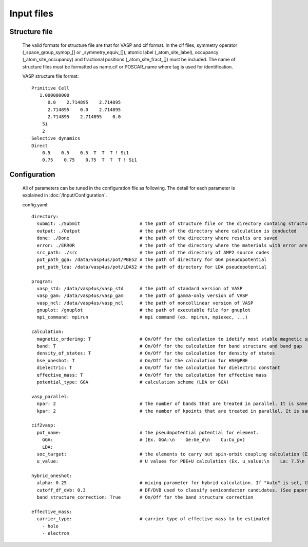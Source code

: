 Input files
===========

Structure file
--------------
    The valid formats for structure file are that for VASP and cif format. In the cif files, 
    symmetry operator (_space_group_symop_[] or _symmetry_equiv_[]), atomic label (_atom_site_label),
    occupancy (_atom_site_occupancy) and fractional positions (_atom_site_fract_[]) must be included.
    The name of structure files must be formatted as name.cif or POSCAR_name where tag is used for identification.

    VASP structure file format:
    ::
        Primitive Cell
           1.000000000
              0.0    2.714895    2.714895
              2.714895    0.0    2.714895
              2.714895    2.714895    0.0
            Si
            2
        Selective dynamics
        Direct
            0.5    0.5    0.5  T  T  T ! Si1
            0.75    0.75    0.75  T  T  T ! Si1

Configuration
-------------

    All of parameters can be tuned in the configuration file as following. 
    The detail for each parameter is explained in :doc:`/Input/Configuration`.

    config.yaml:
    ::
        directory:
          submit: ./Submit                      # the path of structure file or the directory containg structure files
          output: ./Output                      # the path of the directory where calculation is conducted
          done: ./Done                          # the path of the directory where results are saved
          error: ./ERROR                        # the path of the directory where the materials with error are saved
          src_path: ./src                       # the path of the directory of AMP2 source codes
          pot_path_gga: /data/vasp4us/pot/PBE52 # the path of directory for GGA pseudopotential
          pot_path_lda: /data/vasp4us/pot/LDA52 # the path of directory for LDA pseudopotential

        program:
          vasp_std: /data/vasp4us/vasp_std      # the path of standard version of VASP
          vasp_gam: /data/vasp4us/vasp_gam      # the path of gamma-only version of VASP
          vasp_ncl: /data/vasp4us/vasp_ncl      # the path of noncollinear version of VASP
          gnuplot: /gnuplot                     # the path of executable file for gnuplot
          mpi_command: mpirun                   # mpi command (ex. mpirun, mpiexec, ...)

        calculation:
          magnetic_ordering: T                  # On/Off for the calculation to idetify most stable magnetic spin ordering
          band: T                               # On/Off for the calculation for band structure and band gap
          density_of_states: T                  # On/Off for the calculation for density of states
          hse_oneshot: T                        # On/Off for the calculation for HSE@PBE
          dielectric: T                         # On/Off for the calculation for dielectric constant
          effective_mass: T                     # On/Off for the calculation for effective mass
          potential_type: GGA                   # calculation scheme (LDA or GGA)

        vasp_parallel:
          npar: 2                               # the number of bands that are treated in parallel. It is same to NPAR tag in VASP.
          kpar: 2                               # the number of kpoints that are treated in parallel. It is same to NPAR tag in VASP.

        cif2vasp:
          pot_name:                             # the pseudopotential potential for element.
            GGA:                                # (Ex. GGA:\n    Ge:Ge_d\n    Cu:Cu_pv) 
            LDA: 
          soc_target:                           # the elements to carry out spin-orbit coupling calculation (Ex. soc_target:\n    - Bi\n    -Pb)
          u_value:                              # U values for PBE+U calculation (Ex. u_value:\n    La: 7.5\n    Ce: 8.5)

        hybrid_oneshot:
          alpha: 0.25                           # mixing parameter for hybrid calculation. If "Auto" is set, the mixing parameter is set to be one of permittivity and PBE0 calualation is performed.
          cutoff_df_dvb: 0.3                    # DF/DVB used to classify semiconductor candidates. (See paper)
          band_structure_correction: True       # On/Off for the band structure correction

        effective_mass:
          carrier_type:                         # carrier type of effective mass to be estimated
            - hole
            - electron   
